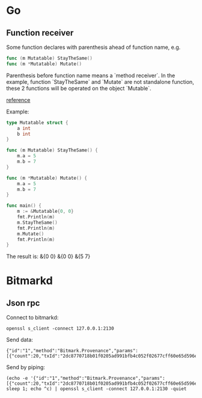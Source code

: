 * Go
** Function receiver

   Some function declares with parenthesis ahead of function name, e.g.

   #+BEGIN_SRC go
   func (m Mutatable) StayTheSame()
   func (m *Mutatable) Mutate()
   #+END_SRC

   Parenthesis before function name means a `method receiver`. In the
   example, function `StayTheSame` and `Mutate` are not standalone function,
   these 2 functions will be operated on the object `Mutable`.

   [[https://golang.org/ref/spec#Method_sets][reference]]

   Example:

   #+BEGIN_SRC go
     type Mutatable struct {
         a int
         b int
     }

     func (m Mutatable) StayTheSame() {
         m.a = 5
         m.b = 7
     }

     func (m *Mutatable) Mutate() {
         m.a = 5
         m.b = 7
     }

     func main() {
         m := &Mutatable{0, 0}
         fmt.Println(m)
         m.StayTheSame()
         fmt.Println(m)
         m.Mutate()
         fmt.Println(m)
     }
   #+END_SRC

   The result is:
   &{0 0}
   &{0 0}
   &{5 7}
* Bitmarkd
** Json rpc

   Connect to bitmarkd:

   #+BEGIN_SRC shell
   openssl s_client -connect 127.0.0.1:2130
   #+END_SRC

   Send data:

   #+BEGIN_SRC
   {"id":"1","method":"Bitmark.Provenance","params":[{"count":20,"txId":"2dc8770718b01f0205ad991bfb4c052f02677cff60e65d596e890cb6ed82c861"}]}
   #+END_SRC

   Send by piping:

   #+BEGIN_SRC shell
   (echo -e '{"id":"1","method":"Bitmark.Provenance","params":[{"count":20,"txId":"2dc8770718b01f0205ad991bfb4c052f02677cff60e65d596e890cb6ed82c861"}]}'; sleep 1; echo ^c) | openssl s_client -connect 127.0.0.1:2130 -quiet
   #+END_SRC

